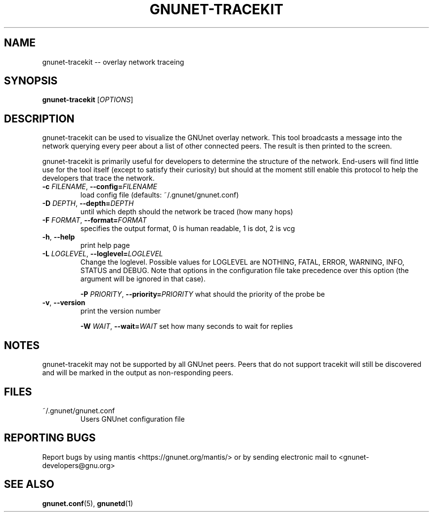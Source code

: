 .TH GNUNET-TRACEKIT "1" "23 Dec 2006" "GNUnet"
.SH NAME
gnunet\-tracekit \-\- overlay network traceing
.SH SYNOPSIS
.B gnunet\-tracekit
[\fIOPTIONS\fR]
.SH DESCRIPTION
gnunet\-tracekit can be used to visualize the GNUnet overlay network.  This tool broadcasts a message into the network querying every peer about a list of other connected peers. The result is then printed to the screen.
.PP
gnunet\-tracekit is primarily useful for developers to determine the structure of the network.  End\-users will find little use for the tool itself (except to satisfy their curiosity) but should at the moment still enable this protocol to help the developers that trace the network.
.PP

.TP
\fB\-c \fIFILENAME\fR, \fB\-\-config=\fIFILENAME\fR
load config file (defaults: ~/.gnunet/gnunet.conf)

.TP
\fB\-D \fIDEPTH\fR, \fB\-\-depth=\fIDEPTH\fR
until which depth should the network be traced (how many hops)

.TP
\fB\-F \fIFORMAT\fR, \fB\-\-format=\fIFORMAT\fR
specifies the output format, 0 is human readable, 1 is dot, 2 is vcg

.TP
\fB\-h\fR, \fB\-\-help\fR
print help page

.TP
\fB\-L \fILOGLEVEL\fR, \fB\-\-loglevel=\fILOGLEVEL\fR
Change the loglevel.  Possible values for LOGLEVEL are NOTHING, FATAL,
ERROR, WARNING, INFO, STATUS and DEBUG.  Note that options in the 
configuration file take precedence over this option (the argument 
will be ignored in that case).

\fB\-P \fIPRIORITY\fR, \fB\-\-priority=\fIPRIORITY\fR
what should the priority of the probe be
.TP
\fB\-v\fR, \fB\-\-version\fR
print the version number

\fB\-W \fIWAIT\fR, \fB\-\-wait=\fIWAIT\fR
set how many seconds to wait for replies

.SH NOTES
gnunet\-tracekit may not be supported by all GNUnet peers.  Peers that do not support tracekit will still be discovered and will be marked in the output as non-responding peers.
.SH FILES
.TP
~/.gnunet/gnunet.conf
Users GNUnet configuration file
.SH "REPORTING BUGS"
Report bugs by using mantis <https://gnunet.org/mantis/> or by sending electronic mail to <gnunet\-developers@gnu.org>
.SH "SEE ALSO"
\fBgnunet.conf\fP(5), \fBgnunetd\fP(1)
